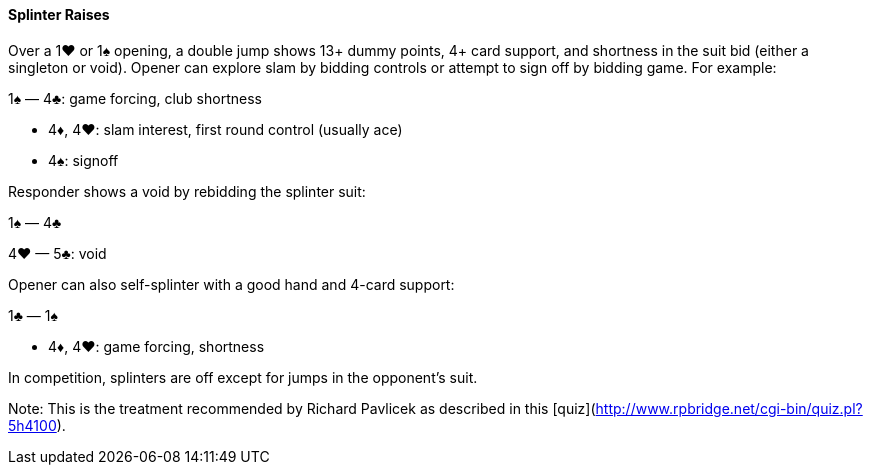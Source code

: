 #### Splinter Raises
Over a 1♥ or 1♠ opening, a double jump shows 13+ dummy points,
4+ card support, and shortness in the suit bid (either a singleton or void).
Opener can explore slam by bidding controls or attempt to sign off by bidding game.
For example:

1♠ — 4♣: game forcing, club shortness

 * 4♦, 4♥: slam interest, first round control (usually ace)
 * 4♠: signoff

Responder shows a void by rebidding the splinter suit:

1♠ — 4♣ 

4♥ — 5♣: void

Opener can also self-splinter with a good hand and 4-card support:

1♣ — 1♠

 * 4♦, 4♥: game forcing, shortness

In competition, splinters are off except for jumps in the opponent's suit.

Note: This is the treatment recommended by Richard Pavlicek as described in this [quiz](http://www.rpbridge.net/cgi-bin/quiz.pl?5h4100).

